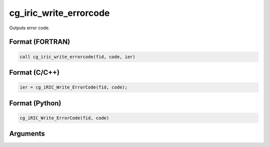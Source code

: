 cg_iric_write_errorcode
=========================

Outputs error code.

Format (FORTRAN)
------------------
.. code-block:: fortran

   call cg_iric_write_errorcode(fid, code, ier)

Format (C/C++)
----------------
.. code-block:: c

   ier = cg_iRIC_Write_ErrorCode(fid, code);

Format (Python)
----------------
.. code-block:: python

   cg_iRIC_Write_ErrorCode(fid, code)

Arguments
---------

.. csv-table:: Arguments of cg_iric_write_errorcode
   :file: cg_iric_write_errorcode_args.csv
   :header-rows: 1

